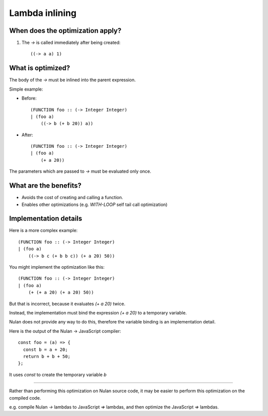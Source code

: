 Lambda inlining
===============

When does the optimization apply?
---------------------------------

1) The `->` is called immediately after being created::

     ((-> a a) 1)


What is optimized?
------------------

The body of the `->` must be inlined into the parent expression.

Simple example:

* Before::

    (FUNCTION foo :: (-> Integer Integer)
    | (foo a)
        ((-> b (+ b 20)) a))

* After::

    (FUNCTION foo :: (-> Integer Integer)
    | (foo a)
        (+ a 20))

The parameters which are passed to `->` must be evaluated only once.


What are the benefits?
----------------------

* Avoids the cost of creating and calling a function.

* Enables other optimizations (e.g. `WITH-LOOP` self tail call optimization)


Implementation details
----------------------

Here is a more complex example::

  (FUNCTION foo :: (-> Integer Integer)
  | (foo a)
      ((-> b c (+ b b c)) (+ a 20) 50))

You might implement the optimization like this::

  (FUNCTION foo :: (-> Integer Integer)
  | (foo a)
      (+ (+ a 20) (+ a 20) 50))

But that is incorrect, because it evaluates `(+ a 20)` twice.

Instead, the implementation must bind the expression `(+ a 20)` to a temporary
variable.

Nulan does not provide any way to do this, therefore the variable binding is
an implementation detail.

Here is the output of the Nulan -> JavaScript compiler::

  const foo = (a) => {
    const b = a + 20;
    return b + b + 50;
  };

It uses `const` to create the temporary variable `b`

----

Rather than performing this optimization on Nulan source code, it may be
easier to perform this optimization on the compiled code.

e.g. compile Nulan `->` lambdas to JavaScript `=>` lambdas, and then optimize
the JavaScript `=>` lambdas.
